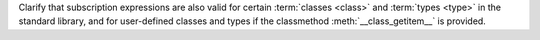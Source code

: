 Clarify that subscription expressions are also valid for certain
:term:`classes <class>` and :term:`types <type>` in the standard library, and
for user-defined classes and types if the classmethod
:meth:`__class_getitem__` is provided.
